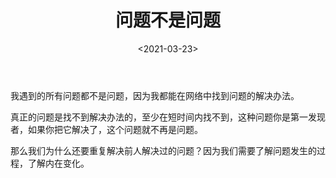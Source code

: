 #+TITLE: 问题不是问题
#+DATE: <2021-03-23>
#+TAGS[]: 随笔

我遇到的所有问题都不是问题，因为我都能在网络中找到问题的解决办法。

真正的问题是找不到解决办法的，至少在短时间内找不到，这种问题你是第一发现者，如果你把它解决了，这个问题就不再是问题。

那么我们为什么还要重复解决前人解决过的问题？因为我们需要了解问题发生的过程，了解内在变化。
